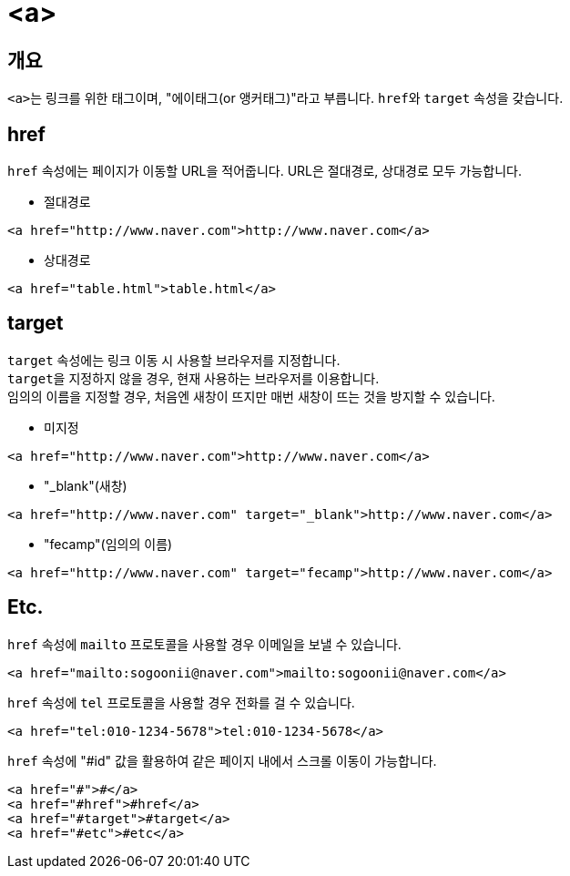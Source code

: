 = <a>

== 개요
``<a>``는 링크를 위한 태그이며, "에이태그(or 앵커태그)"라고 부릅니다.
``href``와 `target` 속성을 갖습니다.

== href
`href` 속성에는 페이지가 이동할 URL을 적어줍니다.
URL은 절대경로, 상대경로 모두 가능합니다.

* 절대경로
[source,html]
----
<a href="http://www.naver.com">http://www.naver.com</a>
----
* 상대경로
[source,html]
----
<a href="table.html">table.html</a>
----

== target
`target` 속성에는 링크 이동 시 사용할 브라우저를 지정합니다. +
``target``을 지정하지 않을 경우, 현재 사용하는 브라우저를 이용합니다. + 
임의의 이름을 지정할 경우, 처음엔 새창이 뜨지만 매번 새창이 뜨는 것을 방지할 수 있습니다.

* 미지정
[source,html]
----
<a href="http://www.naver.com">http://www.naver.com</a>
----
* "_blank"(새창)
[source,html]
----
<a href="http://www.naver.com" target="_blank">http://www.naver.com</a>
----
* "fecamp"(임의의 이름)
[source,html]
----
<a href="http://www.naver.com" target="fecamp">http://www.naver.com</a>
----

== Etc.
`href` 속성에 `mailto` 프로토콜을 사용할 경우 이메일을 보낼 수 있습니다.
[source,html]
----
<a href="mailto:sogoonii@naver.com">mailto:sogoonii@naver.com</a>
----

`href` 속성에 `tel` 프로토콜을 사용할 경우 전화를 걸 수 있습니다.
[source,html]
----
<a href="tel:010-1234-5678">tel:010-1234-5678</a>
----

`href` 속성에 "#id" 값을 활용하여 같은 페이지 내에서 스크롤 이동이 가능합니다.
[source,html]
----
<a href="#">#</a>
<a href="#href">#href</a>
<a href="#target">#target</a>
<a href="#etc">#etc</a>
----
